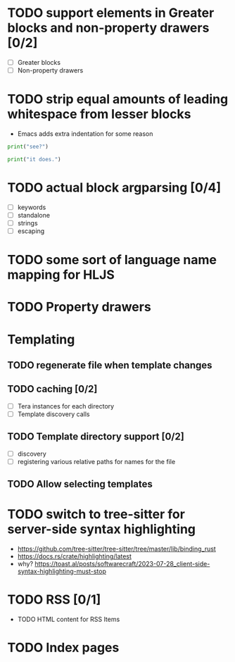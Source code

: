 * TODO support elements in Greater blocks and non-property drawers [0/2]
- [ ] Greater blocks
- [ ] Non-property drawers
* TODO strip equal amounts of leading whitespace from lesser blocks
- Emacs adds extra indentation for some reason

#+BEGIN_SRC python
  print("see?")

  print("it does.")
#+END_SRC
* TODO actual block argparsing [0/4]
- [ ] keywords
- [ ] standalone
- [ ] strings
- [ ] escaping
* TODO some sort of language name mapping for HLJS
* TODO Property drawers

* Templating
** TODO regenerate file when template changes
** TODO caching [0/2]
- [ ] Tera instances for each directory
- [ ] Template discovery calls
** TODO Template directory support [0/2]
- [ ] discovery
- [ ] registering various relative paths for names for the file
** TODO Allow selecting templates
* TODO switch to tree-sitter for server-side syntax highlighting
- https://github.com/tree-sitter/tree-sitter/tree/master/lib/binding_rust
- https://docs.rs/crate/highlighting/latest
- why? https://toast.al/posts/softwarecraft/2023-07-28_client-side-syntax-highlighting-must-stop

* TODO RSS [0/1]
- TODO HTML content for RSS Items
* TODO Index pages